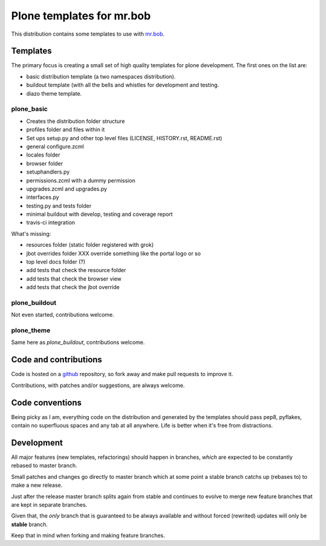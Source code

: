 ==========================
Plone templates for mr.bob
==========================

This distribution contains some templates to use with `mr.bob
<http://mrbob.readthedocs.org>`_.


Templates
=========

The primary focus is creating a small set of high quality templates for plone
development. The first ones on the list are:

* basic distribution template (a two namespaces distribution).
* buildout template (with all the bells and whistles for development and
  testing.
* diazo theme template.


plone_basic
-----------

* Creates the distribution folder structure
* profiles folder and files within it
* Set ups setup.py and other top level files (LICENSE, HISTORY.rst, README.rst)
* general configure.zcml
* locales folder
* browser folder
* setuphandlers.py
* permissions.zcml with a dummy permission
* upgrades.zcml and upgrades.py
* interfaces.py
* testing.py and tests folder
* minimal buildout with develop, testing and coverage report
* travis-ci integration

What's missing:

* resources folder (static folder registered with grok)
* jbot overrides folder XXX override something like the portal logo or so
* top level docs folder (?)
* add tests that check the resource folder
* add tests that check the browser view
* add tests that check the jbot override


plone_buildout
--------------

Not even started, contributions welcome.


plone_theme
-----------

Same here as `plone_buildout`, contributions welcome.


Code and contributions
======================

Code is hosted on a `github <https://github.com/gforcada/bobtemplates.plone>`_
repository, so fork away and make pull requests to improve it.

Contributions, with patches and/or suggestions, are always welcome.


Code conventions
================

Being picky as I am, everything code on the distribution and generated by the
templates should pass pep8, pyflakes, contain no superfluous spaces and any
tab at all anywhere. Life is better when it's free from distractions.


Development
===========

All major features (new templates, refactorings) should happen in branches,
*which* are expected to be constantly rebased to master branch.

Small patches and changes go directly to master branch which
at some point a stable branch catchs up (rebases to) to make a new release.

Just after the release master branch splits again from stable and continues
to evolve to merge new feature branches that are kept in separate branches.

Given that, the *only* branch that is guaranteed to be always available and
without forced (rewrited) updates will only be **stable** branch.

Keep that in mind when forking and making feature branches.
